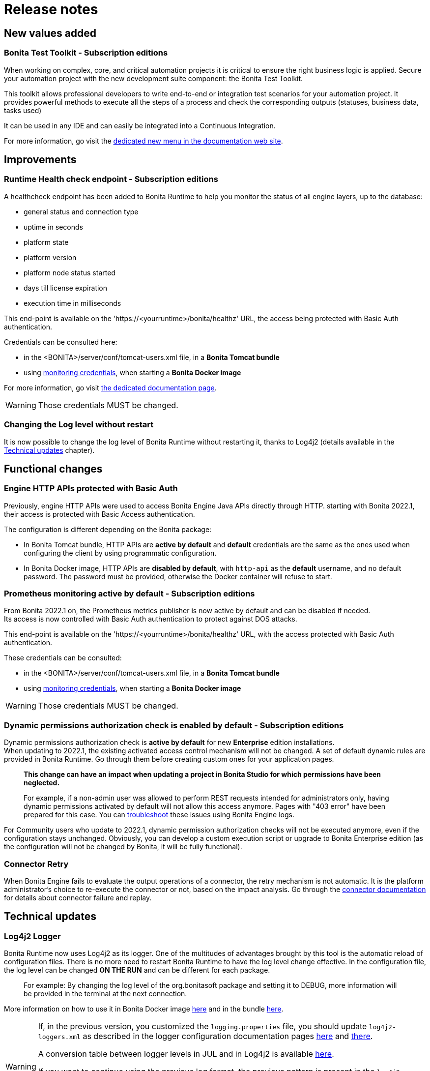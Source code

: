 = Release notes
:description: Bonita release note

== New values added

=== Bonita Test Toolkit - *Subscription editions*

When working on complex, core, and critical automation projects it is critical to ensure the right business logic is applied.
Secure your automation project with the new development suite component: the Bonita Test Toolkit.

This toolkit allows professional developers to write end-to-end or integration test scenarios for your automation project. It provides powerful methods to execute all the steps of a process and check the corresponding outputs (statuses, business data, tasks used)

It can be used in any IDE and can easily be integrated into a Continuous Integration.

For more information, go visit the xref:test-toolkit:ROOT:process-testing-overview.adoc[dedicated new menu in the documentation web site].

== Improvements

=== Runtime Health check endpoint - *Subscription editions*

A healthcheck endpoint has been added to Bonita Runtime to help you monitor the status of all engine layers, up to the database:

* general status and connection type
* uptime in seconds
* platform state
* platform version
* platform node status started
* days till license expiration
* execution time in milliseconds

This end-point is available on the 'https://<yourruntime>/bonita/healthz' URL, the access being protected with Basic Auth authentication.

Credentials can be consulted here:

* in the <BONITA>/server/conf/tomcat-users.xml file, in a *Bonita Tomcat bundle*
* using xref:bonita-docker-installation.adoc#_monitoring_username[monitoring credentials], when starting a *Bonita Docker image*

For more information, go visit xref:runtime:healthcheck-mechanism.adoc[the dedicated documentation page].

WARNING: Those credentials MUST be changed.

=== Changing the Log level without restart

It is now possible to change the log level of Bonita Runtime without restarting it, thanks to Log4j2 (details available in the xref:release-notes.adoc#_log4j2_logger[Technical updates] chapter).

== Functional changes

=== Engine HTTP APIs protected with Basic Auth

Previously, engine HTTP APIs were used to access Bonita Engine Java APIs directly through HTTP.
starting with Bonita 2022.1, their access is protected with Basic Access authentication. +

The configuration is different depending on the Bonita package:

* In Bonita Tomcat bundle, HTTP APIs are *active by default* and *default* credentials are the same as the ones used when configuring the client by using programmatic configuration.
* In Bonita Docker image, HTTP APIs are *disabled by default*, with `http-api` as the *default* username, and no default password. The password must be provided, otherwise the Docker container will refuse to start.

=== Prometheus monitoring active by default - *Subscription editions*

From Bonita 2022.1 on, the Prometheus metrics publisher is now active by default and can be disabled if needed. +
Its access is now controlled with Basic Auth authentication to protect against DOS attacks. +

This end-point is available on the 'https://<yourruntime>/bonita/healthz' URL, with the access protected with Basic Auth authentication.

These credentials can be consulted:

* in the <BONITA>/server/conf/tomcat-users.xml file, in a *Bonita Tomcat bundle*
* using xref:bonita-docker-installation.adoc#_monitoring_username[monitoring credentials], when starting a *Bonita Docker image*

WARNING: Those credentials MUST be changed.

=== Dynamic permissions authorization check is enabled by default - *Subscription editions*

Dynamic permissions authorization check is *active by default* for new *Enterprise* edition installations. +
When updating to 2022.1, the existing activated access control mechanism will not be changed.
A set of default dynamic rules are provided in Bonita Runtime. Go through them before creating custom ones for your application pages.

____
*This change can have an impact when updating a project in Bonita Studio for which permissions have been neglected.*

For example, if a non-admin user was allowed to perform REST requests intended for administrators only, having dynamic permissions activated by default will not allow this access anymore. Pages with "403 error" have been prepared for this case. You can xref:identity:rest-api-authorization.adoc#troubleshooting[troubleshoot] these issues using Bonita Engine logs.
____

For Community users who update to 2022.1, dynamic permission authorization checks will not be executed anymore, even if the configuration stays unchanged.
Obviously, you can develop a custom execution script or upgrade to Bonita Enterprise edition (as the configuration will not be changed by Bonita, it will be fully functional).

=== Connector Retry

When Bonita Engine fails to evaluate the output operations of a connector, the retry mechanism is not automatic. It is the platform administrator's choice to re-execute the connector or not, based on the impact analysis. Go through the xref:runtime:connectors-execution.adoc[connector documentation] for details about connector failure and replay.

== Technical updates

===  Log4j2 Logger

Bonita Runtime now uses Log4j2 as its logger.
One of the multitudes of advantages brought by this tool is the automatic reload of configuration files. There is no more need
to restart Bonita Runtime to have the log level change effective. In the configuration file, the log level can be changed *ON THE RUN* and can be different for each package.
____
For example: By changing the log level of the org.bonitasoft package and setting it to DEBUG, more information will be provided in the terminal at the next connection.
____

More information on how to use it in Bonita Docker image xref:runtime:bonita-docker-installation.adoc#logger_configuration[here] and in the bundle xref:setup-dev-environment:logging.adoc#_logging_configuration[here].


[WARNING]
====
If, in the previous version, you customized the `logging.properties` file, you should update `log4j2-loggers.xml` as described in the logger configuration documentation pages
xref:runtime:bonita-docker-installation.adoc#logger_configuration[here] and xref:setup-dev-environment:logging.adoc#_logging_configuration[there].

A conversion table between logger levels in JUL and in Log4j2 is available
https://logging.apache.org/log4j/2.x/log4j-jul/index.html[here].

If you want to continue using the previous log format, the previous pattern is present in the `log4j2-appenders.xml` file but commented.

The Tomcat bundle does not log anymore in the console but only in `bonita.log` file. It can be changed in `log4j2-appenders.xml`

====

=== Enterprise Docker image

Docker image is now focused on the RUN phase, with environment preparation being handled as on-premise installations. This means that the database schema and the associated user will not be created when starting the Docker image. The database has to be created **before** the Docker image starts.
NOTE: We provide pre-configured database images with included schema and users on https://hub.docker.com/u/bonitasoft[Bonitasoft Docker Hub].

LDAP Synchronizer is now out of Bonita Docker image and is available as an independent Docker image ready for download from quay.io xref:identity:ldap-synchronizer#_using_the_ldap_synchronizer_docker_image.adoc[as detailed in the documentation].

Robustness and self-recovery capabilities were added to the data source to overcome network lags.

Folder structure inside Bonita Docker images has been simplified: instead of having /opt/bonita/BonitaCommunity-{bonitaVersion} or /opt/bonita/BonitaSubscription-{bonitaVersion}, we now simply have */opt/bonita*. +

WARNING: If you have scripts using the former folder structure, please update them.

To ensure a smooth and intuitive Bonita Runtime configuration experience, environment properties and configuration variables naming have been reviewed.

The following environment properties were removed:

* `ENSURE_DB_CHECK_AND_CREATION`
* `DB_DROP_EXISTING`
* `BIZ_DB_DROP_EXISTING`
* `DB_ADMIN_USER`
* `DB_ADMIN_PASS`

To rationalize the Bonita configuration variables, some properties have been renamed:

* [.line-through]#`REST_API_DYN_AUTH_CHECKS`# flag is replaced by `BONITA_RUNTIME_AUTHORIZATION_DYNAMICCHECK_ENABLED`. See xref:runtime:bonita-docker-installation.adoc#dynamic-check-enable[the dedicated section] for details.

Also, to make the Bonita Docker image configuration easier, new environment variables have been added:

* HTTP_API_USERNAME
* HTTP_API_PASSWORD
* JMX_REMOTE_ACCESS
* REMOTE_IP_VALVE_ENABLED
* ACCESSLOGS_STDOUT_ENABLED
* ACCESSLOGS_FILES_ENABLED
* ACCESSLOGS_PATH
* ACCESSLOGS_PATH_APPEND_HOSTNAME
* ACCESSLOGS_MAX_DAYS
* HTTP_MAX_THREADS

== Feature deprecations and removals

=== SVN
The SVN feature is now deprecated. We recommend that you migrate your repositories to a GIT repository. This xref:setup-dev-environment:migrate-a-svn-repository-to-github.adoc[documentation page] describes how to migrate an SVN repository to Github.

=== REST API

* Deprecated: filter page using the `isHidden` attribute on the api `API/portal/page`. That field is not used anymore and is always false.
Bonita Runtime produces a warning log if the filter is set and ignores it.
* Removed: the `ReportingAPI` is removed as well as its associated engine API.

=== Multi-Tenancy

The tenant creation method has been deprecated following our 2021.1 decision to deprecate the Multi-Tenants architecture.


== Bug fixes

=== Fixes in Bonita 2022.1-u1 (2022-05-03)

==== Fixes in Bonita Studio (including Bonita UI Designer)

* STUDIO-4187 - The evaluate dialog cannot be resized, some fields can be hidden which make the feature unusable
* STUDIO-4279 - Use H2 driver on setup tool instead of server folder of distrib
* STUDIO-4296 - Start after install fails to validate license
* STUDIO-4297 - [Expression editor] Invalid Constant expression type resolution
* STUDIO-4305 - "Save" label is disabled when it should not
* STUDIO-4309 - After generating a pdf from the documentation, some symbols cannot be displayed

==== Fixes in Bonita Runtime (including Bonita Applications)

* RUNTIME-755  - [PERF] Accessing the case list takes minutes
* RUNTIME-1003 - [Security] Update several dependencies for 2022.1-u1

=== Fixes in Bonita 2022.1 (2022-03-30)

For the users of Bonita Community edition, Bonita 2022.1 also comes with all the bug fixes released in the Maintenance versions of Bonita 2021.2. +
You can access the list by checking the "What's new in Bonita 2021.2" page, in the "Bug fixes" section.

==== Fixes in Bonita Runtime (including Bonita native Applications)

* RUNTIME-178 - Case deletion throws 500 instead of 404 when the case does not exist
* RUNTIME-477 - Case overview does not paginate attached document list
* RUNTIME-814 - [Security] Update several dependencies
* RUNTIME-885 - [Security] Issue with authorization mechanism

== Known issues

=== Bonita Studio

* Windows environments only: Launching Bonita Studio in any of the Subscription version with the installer (.exe file) leads to a minor issue on license management: +
Even if you provide the license in the installer, once the installation is done, Bonita Studio opens and asks for the license again. +
You will have the impression that the license is not valid, or not taken into account. This is not the case:

- Cancel the modal window asking you for the license
- In your File explorer, go to the folder where Bonita has been installed and launch BonitaStudioSubscription.exe

It will work just fine.

* The `Run As JUnit test` action for Groovy REST API Extension project is broken (https://bugs.eclipse.org/bugs/show_bug.cgi?id=578535[Eclipse issue])

